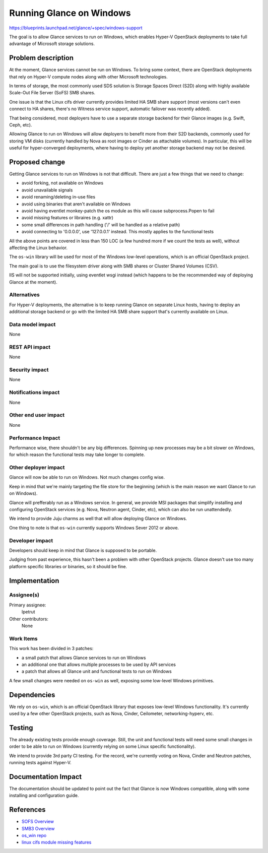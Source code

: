 ..
 This work is licensed under a Creative Commons Attribution 3.0 Unported
 License.

 http://creativecommons.org/licenses/by/3.0/legalcode

=========================
Running Glance on Windows
=========================

https://blueprints.launchpad.net/glance/+spec/windows-support

The goal is to allow Glance services to run on Windows, which enables Hyper-V
OpenStack deployments to take full advantage of Microsoft storage solutions.

Problem description
===================

At the moment, Glance services cannot be run on Windows. To bring some context,
there are OpenStack deployments that rely on Hyper-V compute nodes along with
other Microsoft technologies.

In terms of storage, the most commonly used SDS solution is Storage Spaces
Direct (S2D) along with highly available Scale-Out File Server (SoFS) SMB
shares.

One issue is that the Linux cifs driver currently provides limited HA SMB share
support (most versions can't even connect to HA shares, there's no Witness
service support, automatic failover was recently added).

That being considered, most deployers have to use a separate storage backend
for their Glance images (e.g. Swift, Ceph, etc).

Allowing Glance to run on Windows will allow deployers to benefit more from
their S2D backends, commonly used for storing VM disks (currently handled by
Nova as root images or Cinder as attachable volumes). In particular, this will
be useful for hyper-converged deployments, where having to deploy yet another
storage backend may not be desired.

Proposed change
===============

Getting Glance services to run on Windows is not that difficult. There are just
a few things that we need to change:

* avoid forking, not available on Windows
* avoid unavailable signals
* avoid renaming/deleting in-use files
* avoid using binaries that aren't available on Windows
* avoid having eventlet monkey-patch the os module as this will cause
  subprocess.Popen to fail
* avoid missing features or libraires (e.g. xattr)
* some small differences in path handling ('/' will be handled as a relative
  path)
* avoid connecting to '0.0.0.0', use '127.0.0.1' instead. This mostly applies
  to the functional tests

All the above points are covered in less than 150 LOC (a few hundred more if we
count the tests as well), without affecting the Linux behavior.

The ``os-win`` library will be used for most of the Windows low-level
operations, which is an official OpenStack project.

The main goal is to use the filesystem driver along with SMB shares or
Cluster Shared Volumes (CSV).

IIS will not be supported initially, using eventlet wsgi instead (which happens
to be the recommended way of deploying Glance at the moment).

Alternatives
------------

For Hyper-V deployments, the alternative is to keep running Glance on separate
Linux hosts, having to deploy an additional storage backend or go with the
limited HA SMB share support that's currently available on Linux.

Data model impact
-----------------

None

REST API impact
---------------

None

Security impact
---------------

None

Notifications impact
--------------------

None

Other end user impact
---------------------

None

Performance Impact
------------------

Performance wise, there shouldn't be any big differences. Spinning up new
processes may be a bit slower on Windows, for which reason the functional
tests may take longer to complete.

Other deployer impact
---------------------

Glance will now be able to run on Windows. Not much changes config wise.

Keep in mind that we're mainly targeting the file store for the beginning
(which is the main reason we want Glance to run on Windows).

Glance will prefferably run as a Windows service. In general, we provide MSI
packages that simplify installing and configuring OpenStack services (e.g.
Nova, Neutron agent, Cinder, etc), which can also be run unattendedly.

We intend to provide Juju charms as well that will allow deploying Glance
on Windows.

One thing to note is that ``os-win`` currently supports Windows Sever 2012 or
above.

Developer impact
----------------

Developers should keep in mind that Glance is supposed to be portable.

Judging from past experience, this hasn't been a problem with other
OpenStack projects. Glance doesn't use too many platform specific libraries
or binaries, so it should be fine.

Implementation
==============

Assignee(s)
-----------

Primary assignee:
  lpetrut

Other contributors:
  None

Work Items
----------

This work has been divided in 3 patches:

* a small patch that allows Glance services to run on Windows
* an additional one that allows multiple processes to be used by API services
* a patch that allows all Glance unit and functional tests to run on Windows

A few small changes were needed on ``os-win`` as well, exposing some low-level
Windows primitives.

Dependencies
============

We rely on ``os-win``, which is an official OpenStack library that exposes
low-level Windows functionality. It's currently used by a few other OpenStack
projects, such as Nova, Cinder, Ceilometer, networking-hyperv, etc.

Testing
=======

The already existing tests provide enough coverage. Still, the unit and
functional tests will need some small changes in order to be able to run on
Windows (currently relying on some Linux specific functionality).

We intend to provide 3rd party CI testing. For the record, we're currently
voting on Nova, Cinder and Neutron patches, running tests against Hyper-V.

Documentation Impact
====================

The documentation should be updated to point out the fact that Glance is now
Windows compatible, along with some installing and configuration guide.

References
==========

* `SOFS Overview`_
* `SMB3 Overview`_
* `os_win repo`_
* `linux cifs module missing features`_

.. _SOFS Overview: https://docs.microsoft.com/en-us/windows-server/failover-clustering/sofs-overview
.. _SMB3 Overview: https://support.microsoft.com/en-nz/help/2709568/new-smb-3-0-features-in-the-windows-server-2012-file-server
.. _linux cifs module missing features: https://github.com/torvalds/linux/blob/v4.20/Documentation/filesystems/cifs/TODO
.. _os_win repo: https://github.com/openstack/os-win
